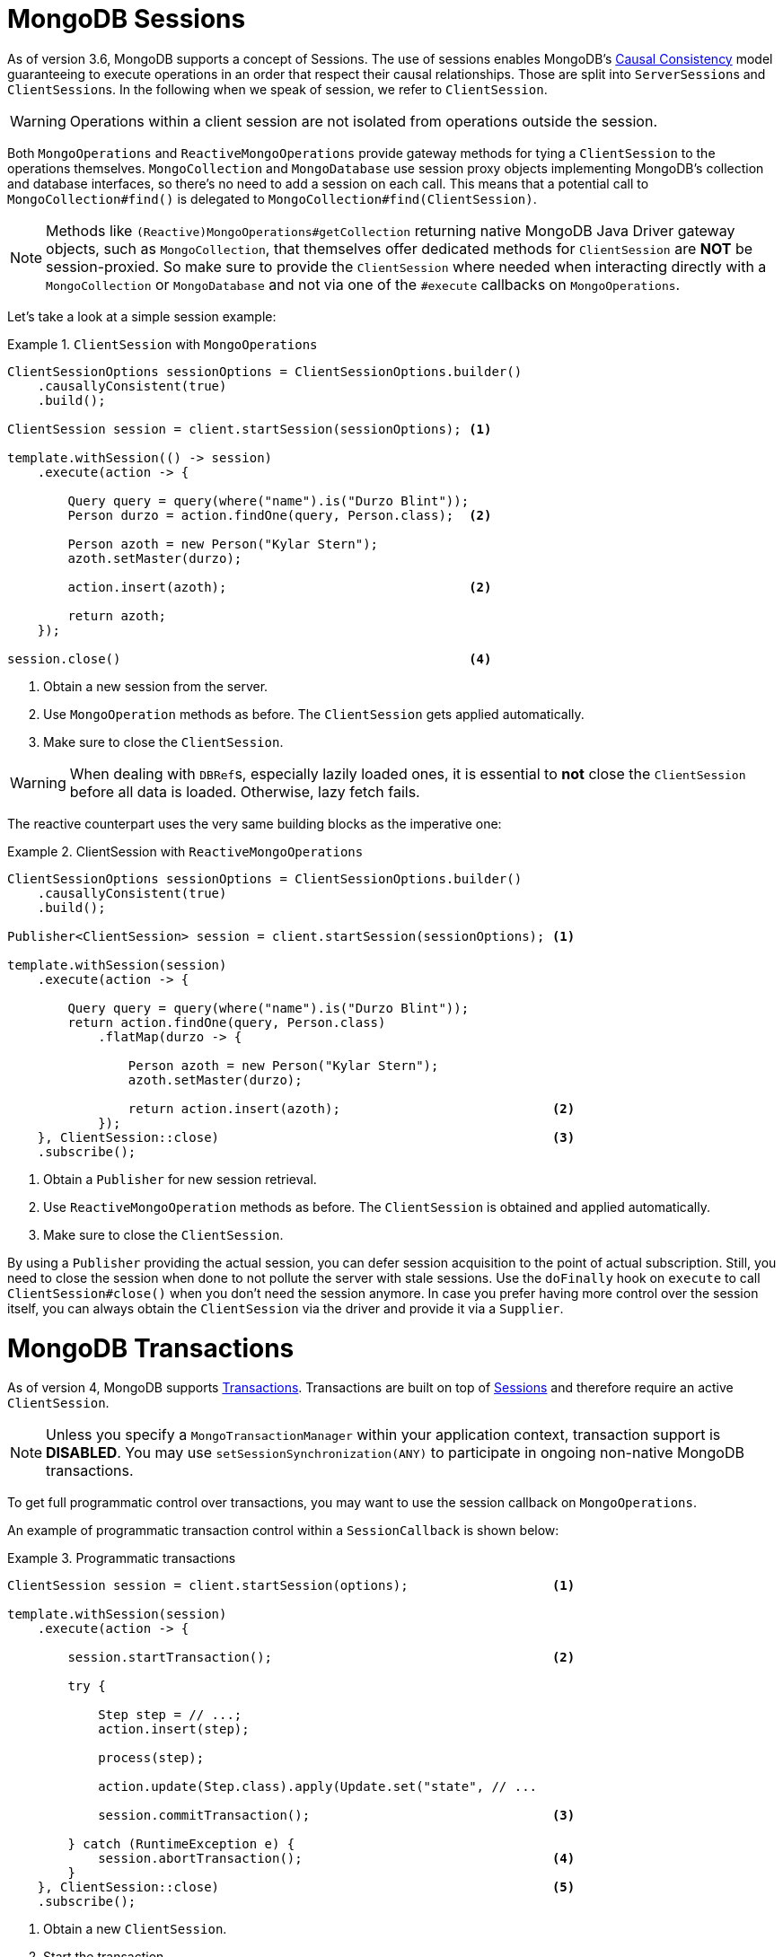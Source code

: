 [[mongo.sessions]]
= MongoDB Sessions

As of version 3.6, MongoDB supports a concept of Sessions. The use of sessions enables MongoDB's https://docs.mongodb.com/manual/core/read-isolation-consistency-recency/#causal-consistency[Causal Consistency] model guaranteeing to execute operations in an order that respect their causal relationships. Those are split into ``ServerSession``s and ``ClientSession``s. In the following when we speak of session, we refer to `ClientSession`.

WARNING: Operations within a client session are not isolated from operations outside the session.

Both `MongoOperations` and `ReactiveMongoOperations` provide gateway methods for tying a `ClientSession` to the operations themselves. `MongoCollection` and `MongoDatabase` use session proxy objects implementing MongoDB's collection and database interfaces, so there's no need to add a session on each call. This means that a potential call to `MongoCollection#find()` is delegated to `MongoCollection#find(ClientSession)`.

NOTE: Methods like `(Reactive)MongoOperations#getCollection` returning native MongoDB Java Driver gateway objects, such as `MongoCollection`, that themselves offer dedicated methods for `ClientSession` are *NOT* be session-proxied. So make sure to provide the `ClientSession` where needed when interacting directly with a `MongoCollection` or `MongoDatabase` and not via one of the `#execute` callbacks on `MongoOperations`.

Let's take a look at a simple session example:

.`ClientSession` with `MongoOperations`
====
[source,java]
----
ClientSessionOptions sessionOptions = ClientSessionOptions.builder()
    .causallyConsistent(true)
    .build();

ClientSession session = client.startSession(sessionOptions); <1>

template.withSession(() -> session)
    .execute(action -> {

        Query query = query(where("name").is("Durzo Blint"));
        Person durzo = action.findOne(query, Person.class);  <2>

        Person azoth = new Person("Kylar Stern");
        azoth.setMaster(durzo);

        action.insert(azoth);                                <2>

        return azoth;
    });

session.close()                                              <4>
----
<1> Obtain a new session from the server.
<2> Use `MongoOperation` methods as before. The `ClientSession` gets applied automatically.
<3> Make sure to close the `ClientSession`.
====

WARNING: When dealing with ``DBRef``s, especially lazily loaded ones, it is essential to **not** close the `ClientSession` before all data is loaded. Otherwise, lazy fetch fails.

The reactive counterpart uses the very same building blocks as the imperative one:

.ClientSession with `ReactiveMongoOperations`
====
[source,java]
----
ClientSessionOptions sessionOptions = ClientSessionOptions.builder()
    .causallyConsistent(true)
    .build();

Publisher<ClientSession> session = client.startSession(sessionOptions); <1>

template.withSession(session)
    .execute(action -> {

        Query query = query(where("name").is("Durzo Blint"));
        return action.findOne(query, Person.class)
            .flatMap(durzo -> {

                Person azoth = new Person("Kylar Stern");
                azoth.setMaster(durzo);

                return action.insert(azoth);                            <2>
            });
    }, ClientSession::close)                                            <3>
    .subscribe();
----
<1> Obtain a `Publisher` for new session retrieval.
<2> Use `ReactiveMongoOperation` methods as before. The `ClientSession` is obtained and applied automatically.
<3> Make sure to close the `ClientSession`.
====

By using a `Publisher` providing the actual session, you can defer session acquisition to the point of actual subscription.
Still, you need to close the session when done to not pollute the server with stale sessions. Use the `doFinally` hook on `execute` to call `ClientSession#close()` when you don't need the session anymore.
In case you prefer having more control over the session itself, you can always obtain the `ClientSession` via the driver and provide it via a `Supplier`.

[[mongo.transactions]]
= MongoDB Transactions

As of version 4, MongoDB supports https://www.mongodb.com/transactions[Transactions]. Transactions are built on top of <<mongo.sessions,Sessions>> and therefore require an active `ClientSession`.

NOTE: Unless you specify a `MongoTransactionManager` within your application context, transaction support is **DISABLED**. You may use `setSessionSynchronization(ANY)` to participate in ongoing non-native MongoDB transactions.

To get full programmatic control over transactions, you may want to use the session callback on `MongoOperations`.

An example of programmatic transaction control within a `SessionCallback` is shown below:

.Programmatic transactions
====
[source,java]
----
ClientSession session = client.startSession(options);                   <1>

template.withSession(session)
    .execute(action -> {

        session.startTransaction();                                     <2>

        try {

            Step step = // ...;
            action.insert(step);

            process(step);

            action.update(Step.class).apply(Update.set("state", // ...

            session.commitTransaction();                                <3>

        } catch (RuntimeException e) {
            session.abortTransaction();                                 <4>
        }
    }, ClientSession::close)                                            <5>
    .subscribe();
----
<1> Obtain a new `ClientSession`.
<2> Start the transaction.
<3> If everything works out as expected, go on and commit the changes.
<4> Something broke, just roll back everything.
<5> Do not forget to close the session when done.
====

The above example allows you to have full control over transactional behavior while using the session scoped `MongoOperations` instance within the callback to ensure the session is passed on to every server call.
To avoid some of the overhead that comes with this approach usage of a `TransactionTemplate` can take away some of the noise of manual transaction flow.

== Transactions with `TransactionTemplate`

.Transactions with `TransactionTemplate`
====
[source,java]
----
template.setSessionSynchronization(ANY);                                        <1>

// ...

TransactionTemplate txTemplate = new TransactionTemplate(anyTxManager);         <2>

txTemplate.execute(new TransactionCallbackWithoutResult() {

	@Override
	protected void doInTransactionWithoutResult(TransactionStatus status) {     <3>

		Step step = // ...;
		template.insert(step);

		process(step);

		template.update(Step.class).apply(Update.set("state", // ...
	};
});
----
<1> Enable transaction synchronization during Template API configuration. Changing state of `MongoTemplate` during runtime can cause threading/visibility issues.
<2> Create the `TransactionTemplate` using the provided `PlatformTransactionManager`.
<3> Within the callback the `ClientSession` and transaction are already registered.
====

== Transactions with `MongoTransactionManager`

`MongoTransactionManager` is the gateway to the well known Spring transaction support. It allows applications to use http://docs.spring.io/spring/docs/{springVersion}/spring-framework-reference/html/transaction.html[managed transaction features of Spring].
The `MongoTransactionManager` binds a `ClientSession` to the thread. `MongoTemplate` detects those and operates on these resources which are associated with the transaction accordingly. `MongoTemplate` can also participate in other, ongoing transactions.

.Transactions with `MongoTransactionManager`
====
[source,java]
----
@Configuration
static class Config extends AbstractMongoConfiguration {

	@Bean
	MongoTransactionManager transactionManager(MongoDbFactory dbFactory) {  <1>
		return new MongoTransactionManager(dbFactory);
	}

	// ...
}

@Component
public class StateService {

	@Transactional
	void someBusinessFunction(Step step) {                                  <2>

		template.insert(step);

		process(step);

		template.update(Step.class).apply(Update.set("state", // ...
	};
});

----
<1> Register `MongoTransactionManager` in the application context.
<2> Mark methods as transactional.
====

NOTE: `@Transactional(readOnly = true)` advises `MongoTransactionManager` also to start a transaction adding the
 `ClientSession` to outgoing requests.
